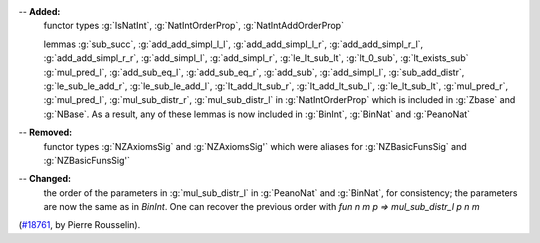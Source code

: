 -- **Added:**
   functor types :g:`IsNatInt`, :g:`NatIntOrderProp`, :g:`NatIntAddOrderProp`

   lemmas :g:`sub_succ`,
   :g:`add_add_simpl_l_l`,
   :g:`add_add_simpl_l_r`,
   :g:`add_add_simpl_r_l`,
   :g:`add_add_simpl_r_r`,
   :g:`add_simpl_l`,
   :g:`add_simpl_r`,
   :g:`le_lt_sub_lt`,
   :g:`lt_0_sub`,
   :g:`lt_exists_sub`
   :g:`mul_pred_l`,
   :g:`add_sub_eq_l`,
   :g:`add_sub_eq_r`,
   :g:`add_sub`,
   :g:`add_simpl_l`,
   :g:`sub_add_distr`,
   :g:`le_sub_le_add_r`,
   :g:`le_sub_le_add_l`,
   :g:`lt_add_lt_sub_r`,
   :g:`lt_add_lt_sub_l`,
   :g:`le_lt_sub_lt`,
   :g:`mul_pred_r`,
   :g:`mul_pred_l`,
   :g:`mul_sub_distr_r`,
   :g:`mul_sub_distr_l` in :g:`NatIntOrderProp` which is
   included in :g:`Zbase` and :g:`NBase`. As a result, any of these
   lemmas is now included in :g:`BinInt`, :g:`BinNat` and :g:`PeanoNat`

-- **Removed:**
   functor types :g:`NZAxiomsSig` and :g:`NZAxiomsSig'` which were
   aliases for :g:`NZBasicFunsSig` and :g:`NZBasicFunsSig'`

-- **Changed:**
   the order of the parameters in :g:`mul_sub_distr_l` in :g:`PeanoNat` and :g:`BinNat`, for consistency; the parameters are now the same
   as in `BinInt`. One can recover the previous order with
   `fun n m p => mul_sub_distr_l p n m`

(`#18761 <https://github.com/coq/coq/pull/18761>`_,
by Pierre Rousselin).
